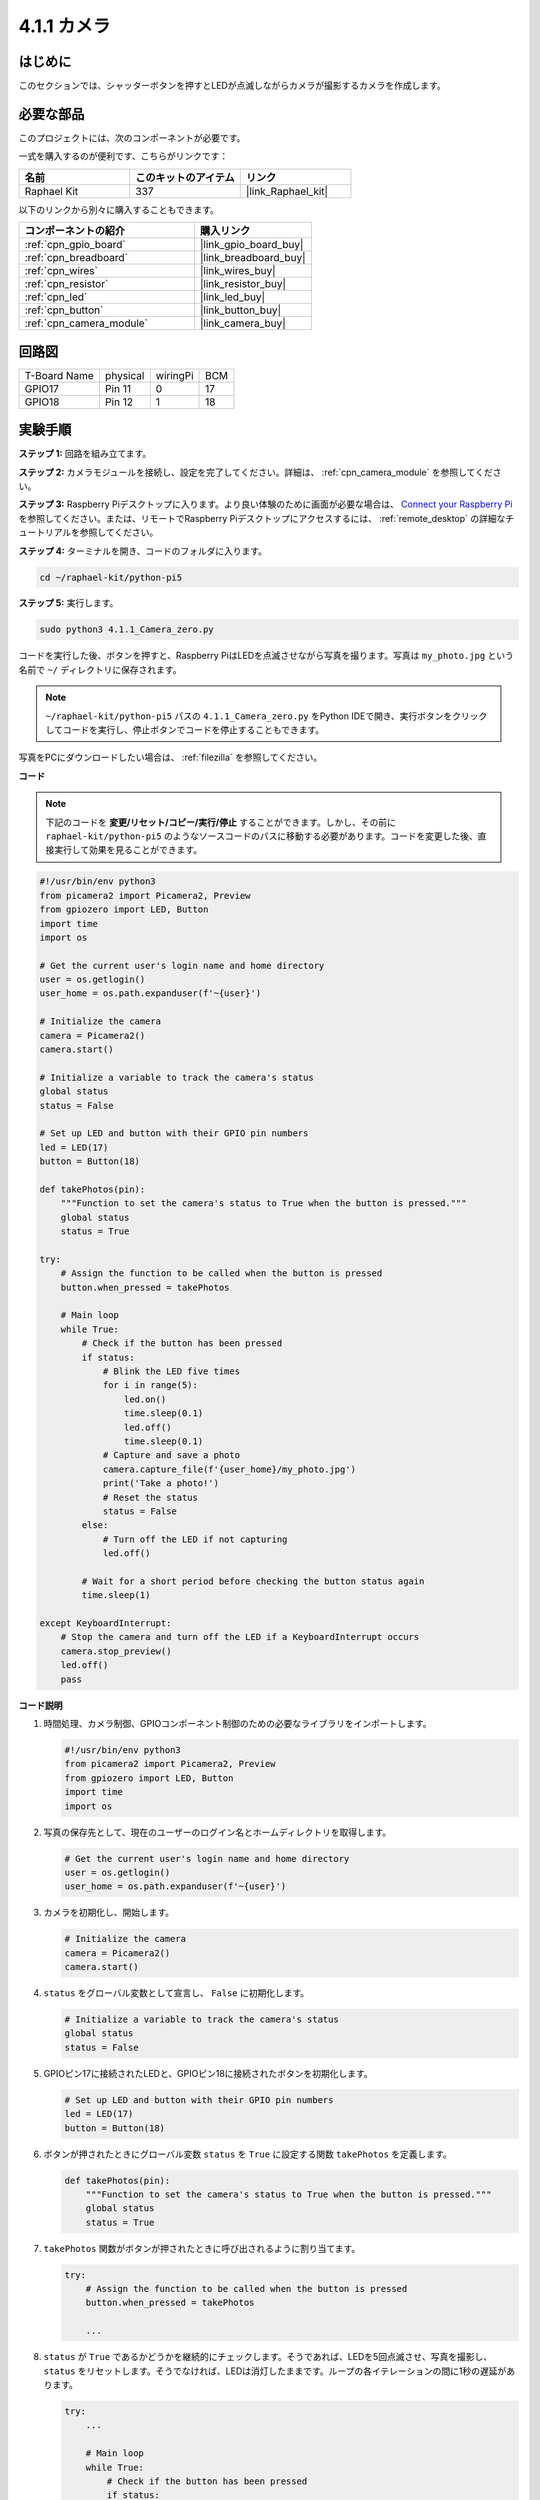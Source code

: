 .. _4.1.1_py_pi5:

4.1.1 カメラ
==================

はじめに
-----------------

このセクションでは、シャッターボタンを押すとLEDが点滅しながらカメラが撮影するカメラを作成します。

必要な部品
------------------------------

このプロジェクトには、次のコンポーネントが必要です。 

.. image:: ../python_pi5/img/4.1.1_camera_list.png
  :width: 800
  :align: center

一式を購入するのが便利です、こちらがリンクです： 

.. list-table::
    :widths: 20 20 20
    :header-rows: 1

    *   - 名前	
        - このキットのアイテム
        - リンク
    *   - Raphael Kit
        - 337
        - |link_Raphael_kit|

以下のリンクから別々に購入することもできます。

.. list-table::
    :widths: 30 20
    :header-rows: 1

    *   - コンポーネントの紹介
        - 購入リンク

    *   - :ref:`cpn_gpio_board`
        - |link_gpio_board_buy|
    *   - :ref:`cpn_breadboard`
        - |link_breadboard_buy|
    *   - :ref:`cpn_wires`
        - |link_wires_buy|
    *   - :ref:`cpn_resistor`
        - |link_resistor_buy|
    *   - :ref:`cpn_led`
        - |link_led_buy|
    *   - :ref:`cpn_button`
        - |link_button_buy|
    *   - :ref:`cpn_camera_module`
        - |link_camera_buy|

回路図
-----------------------

============ ======== ======== ===
T-Board Name physical wiringPi BCM
GPIO17       Pin 11   0        17
GPIO18       Pin 12   1        18
============ ======== ======== ===

.. image:: ../python_pi5/img/4.1.1_camera_schematic.png
   :align: center

実験手順
------------------------------

**ステップ 1:** 回路を組み立てます。

.. image:: ../python_pi5/img/4.1.1_camera_circuit.png
  :width: 800
  :align: center

**ステップ 2:** カメラモジュールを接続し、設定を完了してください。詳細は、 :ref:`cpn_camera_module` を参照してください。

**ステップ 3:** Raspberry Piデスクトップに入ります。より良い体験のために画面が必要な場合は、 `Connect your Raspberry Pi <https://projects.raspberrypi.org/en/projects/raspberry-pi-setting-up/3>`_ を参照してください。または、リモートでRaspberry Piデスクトップにアクセスするには、 :ref:`remote_desktop` の詳細なチュートリアルを参照してください。

**ステップ 4:** ターミナルを開き、コードのフォルダに入ります。

.. raw:: html

   <run></run>

.. code-block::

    cd ~/raphael-kit/python-pi5

**ステップ 5:** 実行します。

.. raw:: html

   <run></run>

.. code-block::

    sudo python3 4.1.1_Camera_zero.py

コードを実行した後、ボタンを押すと、Raspberry PiはLEDを点滅させながら写真を撮ります。写真は ``my_photo.jpg`` という名前で ``~/`` ディレクトリに保存されます。

.. note::

    ``~/raphael-kit/python-pi5`` パスの ``4.1.1_Camera_zero.py`` をPython IDEで開き、実行ボタンをクリックしてコードを実行し、停止ボタンでコードを停止することもできます。

写真をPCにダウンロードしたい場合は、 :ref:`filezilla` を参照してください。

**コード**

.. note::
    下記のコードを **変更/リセット/コピー/実行/停止** することができます。しかし、その前に ``raphael-kit/python-pi5`` のようなソースコードのパスに移動する必要があります。コードを変更した後、直接実行して効果を見ることができます。

.. raw:: html

    <run></run>

.. code-block:: python

   #!/usr/bin/env python3
   from picamera2 import Picamera2, Preview
   from gpiozero import LED, Button
   import time
   import os

   # Get the current user's login name and home directory
   user = os.getlogin()
   user_home = os.path.expanduser(f'~{user}')

   # Initialize the camera
   camera = Picamera2()
   camera.start()

   # Initialize a variable to track the camera's status
   global status
   status = False

   # Set up LED and button with their GPIO pin numbers
   led = LED(17)
   button = Button(18)

   def takePhotos(pin):
       """Function to set the camera's status to True when the button is pressed."""
       global status
       status = True

   try:
       # Assign the function to be called when the button is pressed
       button.when_pressed = takePhotos
       
       # Main loop
       while True:
           # Check if the button has been pressed
           if status:
               # Blink the LED five times
               for i in range(5):
                   led.on()
                   time.sleep(0.1)
                   led.off()
                   time.sleep(0.1)
               # Capture and save a photo
               camera.capture_file(f'{user_home}/my_photo.jpg')
               print('Take a photo!')          
               # Reset the status
               status = False
           else:
               # Turn off the LED if not capturing
               led.off()
           
           # Wait for a short period before checking the button status again
           time.sleep(1)

   except KeyboardInterrupt:
       # Stop the camera and turn off the LED if a KeyboardInterrupt occurs
       camera.stop_preview()
       led.off()
       pass

**コード説明**

#. 時間処理、カメラ制御、GPIOコンポーネント制御のための必要なライブラリをインポートします。

   .. code-block:: python

       #!/usr/bin/env python3
       from picamera2 import Picamera2, Preview
       from gpiozero import LED, Button
       import time
       import os

#. 写真の保存先として、現在のユーザーのログイン名とホームディレクトリを取得します。

   .. code-block:: python

       # Get the current user's login name and home directory
       user = os.getlogin()
       user_home = os.path.expanduser(f'~{user}')

#. カメラを初期化し、開始します。

   .. code-block:: python

       # Initialize the camera
       camera = Picamera2()
       camera.start()

#. ``status`` をグローバル変数として宣言し、 ``False`` に初期化します。

   .. code-block:: python

       # Initialize a variable to track the camera's status
       global status
       status = False

#. GPIOピン17に接続されたLEDと、GPIOピン18に接続されたボタンを初期化します。

   .. code-block:: python

       # Set up LED and button with their GPIO pin numbers
       led = LED(17)
       button = Button(18)

#. ボタンが押されたときにグローバル変数 ``status`` を ``True`` に設定する関数 ``takePhotos`` を定義します。

   .. code-block:: python

       def takePhotos(pin):
           """Function to set the camera's status to True when the button is pressed."""
           global status
           status = True

#. ``takePhotos`` 関数がボタンが押されたときに呼び出されるように割り当てます。

   .. code-block:: python

       try:
           # Assign the function to be called when the button is pressed
           button.when_pressed = takePhotos
           
           ...

#. ``status`` が ``True`` であるかどうかを継続的にチェックします。そうであれば、LEDを5回点滅させ、写真を撮影し、 ``status`` をリセットします。そうでなければ、LEDは消灯したままです。ループの各イテレーションの間に1秒の遅延があります。

   .. code-block:: python

       try:        
           ...
           
           # Main loop
           while True:
               # Check if the button has been pressed
               if status:
                   # Blink the LED five times
                   for i in range(5):
                       led.on()
                       time.sleep(0.1)
                       led.off()
                       time.sleep(0.1)
                   # Capture and save a photo
                   camera.capture_file(f'{user_home}/my_photo.jpg')
                   print('Take a photo!')          
                   # Reset the status
                   status = False
               else:
                   # Turn off the LED if not capturing
                   led.off()
               
               # Wait for a short period before checking the button status again
               time.sleep(1)

#. Ctrl+CのようなKeyboardInterruptを捕捉し、カメラのプレビューを停止し、LEDを消灯してから終了します。

   .. code-block:: python

       except KeyboardInterrupt:
           # Stop the camera and turn off the LED if a KeyboardInterrupt occurs
           camera.stop_preview()
           led.off()
           pass